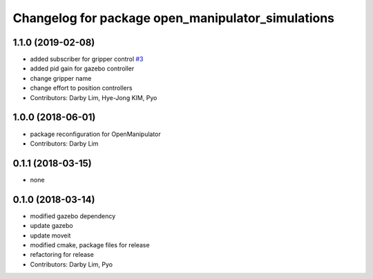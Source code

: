 ^^^^^^^^^^^^^^^^^^^^^^^^^^^^^^^^^^^^^^^^^^^^^^^^^^
Changelog for package open_manipulator_simulations
^^^^^^^^^^^^^^^^^^^^^^^^^^^^^^^^^^^^^^^^^^^^^^^^^^

1.1.0 (2019-02-08)
------------------
* added subscriber for gripper control `#3 <https://github.com/ROBOTIS-GIT/open_manipulator_simulations/issues/3>`_
* added pid gain for gazebo controller
* change gripper name
* change effort to position controllers
* Contributors: Darby Lim, Hye-Jong KIM, Pyo

1.0.0 (2018-06-01)
------------------
* package reconfiguration for OpenManipulator
* Contributors: Darby Lim

0.1.1 (2018-03-15)
------------------
* none

0.1.0 (2018-03-14)
------------------
* modified gazebo dependency
* update gazebo
* update moveit
* modified cmake, package files for release
* refactoring for release
* Contributors: Darby Lim, Pyo
